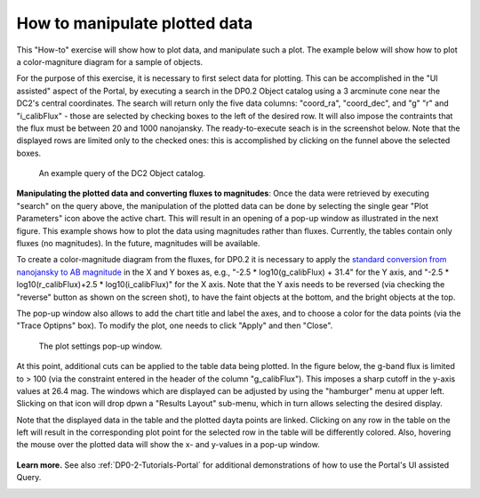 .. Review the README on instructions to contribute.
.. Review the style guide to keep a consistent approach to the documentation.
.. Static objects, such as figures, should be stored in the _static directory. Review the _static/README on instructions to contribute.
.. Do not remove the comments that describe each section. They are included to provide guidance to contributors.
.. Do not remove other content provided in the templates, such as a section. Instead, comment out the content and include comments to explain the situation. For example:
	- If a section within the template is not needed, comment out the section title and label reference. Do not delete the expected section title, reference or related comments provided from the template.
    - If a file cannot include a title (surrounded by ampersands (#)), comment out the title from the template and include a comment explaining why this is implemented (in addition to applying the ``title`` directive).

.. This is the label that can be used for cross referencing this file.
.. Recommended title label format is "Directory Name"-"Title Name" -- Spaces should be replaced by hyphens.
.. _Data-Access-Analysis-Tools-Portal-Intro:
.. Each section should include a label for cross referencing to a given area.
.. Recommended format for all labels is "Title Name"-"Section Name" -- Spaces should be replaced by hyphens.
.. To reference a label that isn't associated with an reST object such as a title or figure, you must include the link and explicit title using the syntax :ref:`link text <label-name>`.
.. A warning will alert you of identical labels during the linkcheck process.

##############################
How to manipulate plotted data
##############################

.. This section should provide a brief, top-level description of the page.

This "How-to" exercise will show how to plot data, and manipulate such a plot.
The example below will show how to plot a color-magniture diagram for a sample of objects.

For the purpose of this exercise, it is necessary to first select data for plotting.
This can be accomplished in the "UI assisted" aspect of the Portal, by executing a search in the DP0.2 Object catalog using a 3 arcminute cone near the DC2's central coordinates.
The search will return only the five data columns: "coord_ra", "coord_dec", and "g" "r" and "i_calibFlux" - those are selected by checking boxes to the left of the desired row.
It will also impose the contraints that the flux must be between 20 and 1000 nanojansky.
The ready-to-execute seach is in the screenshot below.
Note that the displayed rows are limited only to the checked ones:  this is accomplished by clicking on the funnel above the selected boxes.

.. figure:: /_static/portal_intro_DP02b.png
    :name: portal_example_search_DP02
    :alt: Screenshot of the rubin science platform portal query page.  The user can select the type of service, the table from which to gather data, and select attributes
    	from the table and put constraints on those attributes.  The user may also select the number of data entries to return.

    An example query of the DC2 Object catalog.

**Manipulating the plotted data and converting fluxes to magnitudes**:
Once the data were retrieved by executing "search" on the query above, the manipulation of the plotted data can be done by selecting the single gear "Plot Parameters" icon above the active chart.
This will result in an opening of a pop-up window as illustrated in the next figure.  
This example shows how to plot the data using magnitudes rather than fluxes.  
Currently, the tables contain only fluxes (no magnitudes).
In the future, magnitudes will be available.

To create a color-magnitude diagram from the fluxes, for DP0.2 it is necessary 
to apply the `standard conversion from nanojansky to AB magnitude <https://en.wikipedia.org/wiki/AB_magnitude>`_ 
in the X and Y boxes as, e.g., "-2.5 * log10(g_calibFlux) + 31.4" for the Y axis, and "-2.5 * log10(r_calibFlux)+2.5 * log10(i_calibFlux)" for the X axis.  
Note that the Y axis needs to be reversed (via checking the "reverse" button as shown on the screen shot), to have the faint objects at the bottom, and the bright objects at the top.  

The pop-up window also allows to add the  chart title and label the axes, and to choose a color for the data points (via the "Trace Optipns" box).
To modify the plot, one needs to click "Apply" and then "Close".

.. figure:: /_static/portal_intro_DP02e.png
    :name: portal_results_xy_settings_DP02
    :alt: Screenshot of the plot settings pop up window where the user can select various values and plot types to display the data from a query.  
    	From here, the user can select parameters, lable the x and y axes, and add a new plot, overplot, or modify a previous plot
    :width: 300

    The plot settings pop-up window.

At this point, additional cuts can be applied to the table data being plotted.
In the figure below, the g-band flux is limited to > 100 (via the constraint entered in the header of the column "g_calibFlux").
This imposes a sharp cutoff in the y-axis values at 26.4 mag. 
The windows which are displayed can be adjusted by using the "hamburger" menu at upper left.
Slicking on that icon will drop dpwn a "Results Layout" sub-menu, which in turn allows selecting the desired display.

Note that the displayed data in the table and the plotted dayta points are linked.
Clicking on any row in the table on the left will result in the corresponding plot point for the selected row in the table will be differently colored.
Also, hovering the mouse over the plotted data will show the x- and y-values in a pop-up window.

.. figure:: /_static/portal_intro_DP02f.png
    :name: portal_results_final_DP02
    :alt: Screenshot of the results from the query described above.  The top image shows a color magnitude diagram with magnitude g brightness plotted against the color r minus color i magnitude.
    	Below the plot is the data table generated during the query.  
	An updated results view in which the plotted data has been manipulated.

**Learn more.**
See also :ref:`DP0-2-Tutorials-Portal` for additional demonstrations of how to use the Portal's UI assisted 
Query.

.. _Portal-Intro-ADQL-Queries:

